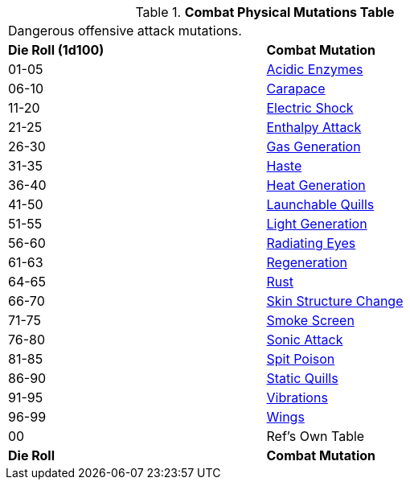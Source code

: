 // Table 59.3 Combat Physical Mutations
.*Combat Physical Mutations Table*
[width="75%",cols="^,<",frame="all", stripes="even"]
|===
2+<|Dangerous offensive attack mutations.
s|Die Roll (1d100)
s|Combat Mutation

|01-05
|<<_acidic_enzymes,Acidic Enzymes>>

|06-10
|<<_carapace,Carapace>>

|11-20
|<<_electric_shock,Electric Shock>>

|21-25
|<<_enthalpy_attack,Enthalpy Attack>>

|26-30
|<<_gas_generation,Gas Generation>>

|31-35
|<<_haste,Haste>>

|36-40
|<<_heat_generation,Heat Generation>>

|41-50
|<<_launchable_quills,Launchable Quills>>

|51-55
|<<_light_generation,Light Generation>>

|56-60
|<<_radiating_eyes,Radiating Eyes>>

|61-63
|<<_regeneration,Regeneration>>

|64-65
|<<_rust,Rust>>

|66-70
|<<_skin_structure_change,Skin Structure Change>>

|71-75
|<<_smoke_screen,Smoke Screen>>

|76-80
|<<_sonic_attack,Sonic Attack>>

|81-85
|<<_spit_poison,Spit Poison>>

|86-90
|<<_static_quills,Static Quills>>

|91-95
|<<_vibrations,Vibrations>>

|96-99
|<<_wings,Wings>>

|00
|Ref's Own Table

s|Die Roll
s|Combat Mutation


|===
